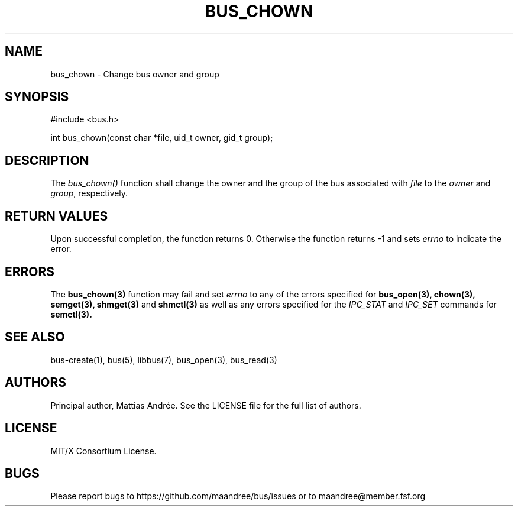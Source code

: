 .TH BUS_CHOWN 3 BUS-%VERSION%
.SH NAME
bus_chown - Change bus owner and group
.SH SYNOPSIS
#include <bus.h>

int bus_chown(const char *file, uid_t owner, gid_t group);
.SH DESCRIPTION
The \fIbus_chown()\fP function shall change the owner and the group of
the bus associated with \fIfile\fP to the \fIowner\fP and \fIgroup\fP,
respectively.
.SH RETURN VALUES
Upon successful completion, the function returns 0.  Otherwise the
function returns -1 and sets \fIerrno\fP to indicate the error.
.SH ERRORS
The
.BR bus_chown(3)
function may fail and set \fIerrno\fP to any of the
errors specified for
.BR bus_open(3),
.BR chown(3),
.BR semget(3),
.BR shmget(3)
and
.BR shmctl(3)
as well as any errors specified for the \fIIPC_STAT\fP and
\fIIPC_SET\fP commands for
.BR semctl(3).
.SH SEE ALSO
bus-create(1), bus(5), libbus(7), bus_open(3), bus_read(3)
.SH AUTHORS
Principal author, Mattias Andrée.  See the LICENSE file for the full
list of authors.
.SH LICENSE
MIT/X Consortium License.
.SH BUGS
Please report bugs to https://github.com/maandree/bus/issues or to
maandree@member.fsf.org
